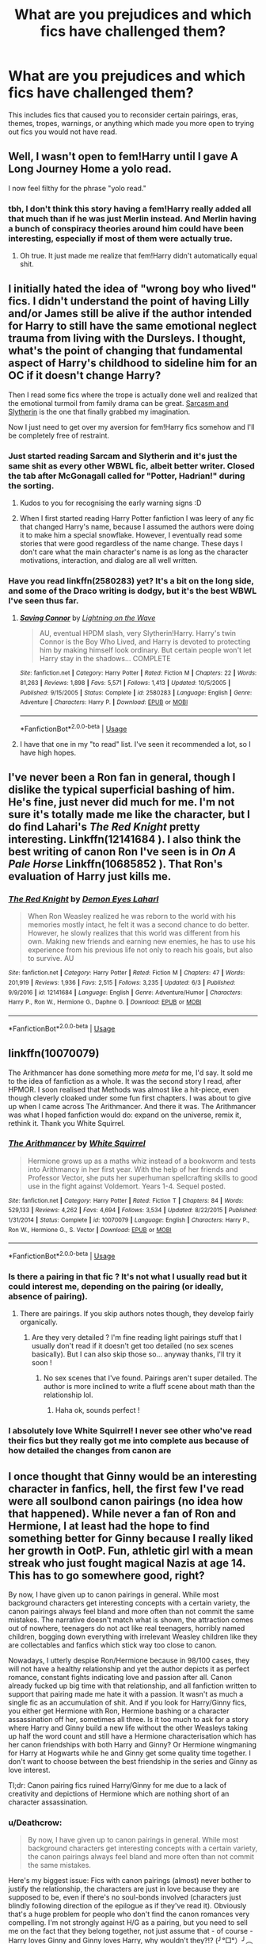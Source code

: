 #+TITLE: What are you prejudices and which fics have challenged them?

* What are you prejudices and which fics have challenged them?
:PROPERTIES:
:Score: 12
:DateUnix: 1535590708.0
:DateShort: 2018-Aug-30
:FlairText: Discussion
:END:
This includes fics that caused you to reconsider certain pairings, eras, themes, tropes, warnings, or anything which made you more open to trying out fics you would not have read.


** Well, I wasn't open to fem!Harry until I gave A Long Journey Home a yolo read.

I now feel filthy for the phrase "yolo read."
:PROPERTIES:
:Author: yarglethatblargle
:Score: 23
:DateUnix: 1535593129.0
:DateShort: 2018-Aug-30
:END:

*** tbh, I don't think this story having a fem!Harry really added all that much than if he was just Merlin instead. And Merlin having a bunch of conspiracy theories around him could have been interesting, especially if most of them were actually true.
:PROPERTIES:
:Author: Lord_Anarchy
:Score: 2
:DateUnix: 1535631833.0
:DateShort: 2018-Aug-30
:END:

**** Oh true. It just made me realize that fem!Harry didn't automatically equal shit.
:PROPERTIES:
:Author: yarglethatblargle
:Score: 4
:DateUnix: 1535635816.0
:DateShort: 2018-Aug-30
:END:


** I initially hated the idea of "wrong boy who lived" fics. I didn't understand the point of having Lilly and/or James still be alive if the author intended for Harry to still have the same emotional neglect trauma from living with the Dursleys. I thought, what's the point of changing that fundamental aspect of Harry's childhood to sideline him for an OC if it doesn't change Harry?

Then I read some fics where the trope is actually done well and realized that the emotional turmoil from family drama can be great. [[https://archiveofourown.org/series/863648][Sarcasm and Slytherin]] is the one that finally grabbed my imagination.

Now I just need to get over my aversion for fem!Harry fics somehow and I'll be completely free of restraint.
:PROPERTIES:
:Author: chiruochiba
:Score: 11
:DateUnix: 1535593756.0
:DateShort: 2018-Aug-30
:END:

*** Just started reading Sarcam and Slytherin and it's just the same shit as every other WBWL fic, albeit better writer. Closed the tab after McGonagall called for "Potter, Hadrian!" during the sorting.
:PROPERTIES:
:Author: Anmothra
:Score: 13
:DateUnix: 1535600283.0
:DateShort: 2018-Aug-30
:END:

**** Kudos to you for recognising the early warning signs :D
:PROPERTIES:
:Author: RoadKill_03
:Score: 3
:DateUnix: 1535641862.0
:DateShort: 2018-Aug-30
:END:


**** When I first started reading Harry Potter fanfiction I was leery of any fic that changed Harry's name, because I assumed the authors were doing it to make him a special snowflake. However, I eventually read some stories that were good regardless of the name change. These days I don't care what the main character's name is as long as the character motivations, interaction, and dialog are all well written.
:PROPERTIES:
:Author: chiruochiba
:Score: 1
:DateUnix: 1535665580.0
:DateShort: 2018-Aug-31
:END:


*** Have you read linkffn(2580283) yet? It's a bit on the long side, and some of the Draco writing is dodgy, but it's the best WBWL I've seen thus far.
:PROPERTIES:
:Author: Dr_Chair
:Score: 3
:DateUnix: 1535609811.0
:DateShort: 2018-Aug-30
:END:

**** [[https://www.fanfiction.net/s/2580283/1/][*/Saving Connor/*]] by [[https://www.fanfiction.net/u/895946/Lightning-on-the-Wave][/Lightning on the Wave/]]

#+begin_quote
  AU, eventual HPDM slash, very Slytherin!Harry. Harry's twin Connor is the Boy Who Lived, and Harry is devoted to protecting him by making himself look ordinary. But certain people won't let Harry stay in the shadows... COMPLETE
#+end_quote

^{/Site/:} ^{fanfiction.net} ^{*|*} ^{/Category/:} ^{Harry} ^{Potter} ^{*|*} ^{/Rated/:} ^{Fiction} ^{M} ^{*|*} ^{/Chapters/:} ^{22} ^{*|*} ^{/Words/:} ^{81,263} ^{*|*} ^{/Reviews/:} ^{1,898} ^{*|*} ^{/Favs/:} ^{5,571} ^{*|*} ^{/Follows/:} ^{1,413} ^{*|*} ^{/Updated/:} ^{10/5/2005} ^{*|*} ^{/Published/:} ^{9/15/2005} ^{*|*} ^{/Status/:} ^{Complete} ^{*|*} ^{/id/:} ^{2580283} ^{*|*} ^{/Language/:} ^{English} ^{*|*} ^{/Genre/:} ^{Adventure} ^{*|*} ^{/Characters/:} ^{Harry} ^{P.} ^{*|*} ^{/Download/:} ^{[[http://www.ff2ebook.com/old/ffn-bot/index.php?id=2580283&source=ff&filetype=epub][EPUB]]} ^{or} ^{[[http://www.ff2ebook.com/old/ffn-bot/index.php?id=2580283&source=ff&filetype=mobi][MOBI]]}

--------------

*FanfictionBot*^{2.0.0-beta} | [[https://github.com/tusing/reddit-ffn-bot/wiki/Usage][Usage]]
:PROPERTIES:
:Author: FanfictionBot
:Score: 1
:DateUnix: 1535609829.0
:DateShort: 2018-Aug-30
:END:


**** I have that one in my "to read" list. I've seen it recommended a lot, so I have high hopes.
:PROPERTIES:
:Author: chiruochiba
:Score: 1
:DateUnix: 1535665303.0
:DateShort: 2018-Aug-31
:END:


** I've never been a Ron fan in general, though I dislike the typical superficial bashing of him. He's fine, just never did much for me. I'm not sure it's totally made me like the character, but I do find Lahari's /The Red Knight/ pretty interesting. Linkffn(12141684 ). I also think the best writing of canon Ron I've seen is in /On A Pale Horse/ Linkffn(10685852 ). That Ron's evaluation of Harry just kills me.
:PROPERTIES:
:Score: 10
:DateUnix: 1535595282.0
:DateShort: 2018-Aug-30
:END:

*** [[https://www.fanfiction.net/s/12141684/1/][*/The Red Knight/*]] by [[https://www.fanfiction.net/u/335892/Demon-Eyes-Laharl][/Demon Eyes Laharl/]]

#+begin_quote
  When Ron Weasley realized he was reborn to the world with his memories mostly intact, he felt it was a second chance to do better. However, he slowly realizes that this world was different from his own. Making new friends and earning new enemies, he has to use his experience from his previous life not only to reach his goals, but also to survive. AU
#+end_quote

^{/Site/:} ^{fanfiction.net} ^{*|*} ^{/Category/:} ^{Harry} ^{Potter} ^{*|*} ^{/Rated/:} ^{Fiction} ^{M} ^{*|*} ^{/Chapters/:} ^{47} ^{*|*} ^{/Words/:} ^{201,919} ^{*|*} ^{/Reviews/:} ^{1,936} ^{*|*} ^{/Favs/:} ^{2,515} ^{*|*} ^{/Follows/:} ^{3,235} ^{*|*} ^{/Updated/:} ^{6/3} ^{*|*} ^{/Published/:} ^{9/9/2016} ^{*|*} ^{/id/:} ^{12141684} ^{*|*} ^{/Language/:} ^{English} ^{*|*} ^{/Genre/:} ^{Adventure/Humor} ^{*|*} ^{/Characters/:} ^{Harry} ^{P.,} ^{Ron} ^{W.,} ^{Hermione} ^{G.,} ^{Daphne} ^{G.} ^{*|*} ^{/Download/:} ^{[[http://www.ff2ebook.com/old/ffn-bot/index.php?id=12141684&source=ff&filetype=epub][EPUB]]} ^{or} ^{[[http://www.ff2ebook.com/old/ffn-bot/index.php?id=12141684&source=ff&filetype=mobi][MOBI]]}

--------------

*FanfictionBot*^{2.0.0-beta} | [[https://github.com/tusing/reddit-ffn-bot/wiki/Usage][Usage]]
:PROPERTIES:
:Author: FanfictionBot
:Score: 1
:DateUnix: 1535595290.0
:DateShort: 2018-Aug-30
:END:


** linkffn(10070079)

The Arithmancer has done something more /meta/ for me, I'd say. It sold me to the idea of fanfiction as a whole. It was the second story I read, after HPMOR. I soon realised that Methods was almost like a hit-piece, even though cleverly cloaked under some fun first chapters. I was about to give up when I came across The Arithmancer. And there it was. The Arithmancer was what I hoped fanfiction would do: expand on the universe, remix it, rethink it. Thank you White Squirrel.
:PROPERTIES:
:Author: UndeadBBQ
:Score: 8
:DateUnix: 1535618592.0
:DateShort: 2018-Aug-30
:END:

*** [[https://www.fanfiction.net/s/10070079/1/][*/The Arithmancer/*]] by [[https://www.fanfiction.net/u/5339762/White-Squirrel][/White Squirrel/]]

#+begin_quote
  Hermione grows up as a maths whiz instead of a bookworm and tests into Arithmancy in her first year. With the help of her friends and Professor Vector, she puts her superhuman spellcrafting skills to good use in the fight against Voldemort. Years 1-4. Sequel posted.
#+end_quote

^{/Site/:} ^{fanfiction.net} ^{*|*} ^{/Category/:} ^{Harry} ^{Potter} ^{*|*} ^{/Rated/:} ^{Fiction} ^{T} ^{*|*} ^{/Chapters/:} ^{84} ^{*|*} ^{/Words/:} ^{529,133} ^{*|*} ^{/Reviews/:} ^{4,262} ^{*|*} ^{/Favs/:} ^{4,694} ^{*|*} ^{/Follows/:} ^{3,534} ^{*|*} ^{/Updated/:} ^{8/22/2015} ^{*|*} ^{/Published/:} ^{1/31/2014} ^{*|*} ^{/Status/:} ^{Complete} ^{*|*} ^{/id/:} ^{10070079} ^{*|*} ^{/Language/:} ^{English} ^{*|*} ^{/Characters/:} ^{Harry} ^{P.,} ^{Ron} ^{W.,} ^{Hermione} ^{G.,} ^{S.} ^{Vector} ^{*|*} ^{/Download/:} ^{[[http://www.ff2ebook.com/old/ffn-bot/index.php?id=10070079&source=ff&filetype=epub][EPUB]]} ^{or} ^{[[http://www.ff2ebook.com/old/ffn-bot/index.php?id=10070079&source=ff&filetype=mobi][MOBI]]}

--------------

*FanfictionBot*^{2.0.0-beta} | [[https://github.com/tusing/reddit-ffn-bot/wiki/Usage][Usage]]
:PROPERTIES:
:Author: FanfictionBot
:Score: 1
:DateUnix: 1535618603.0
:DateShort: 2018-Aug-30
:END:


*** Is there a pairing in that fic ? It's not what I usually read but it could interest me, depending on the pairing (or ideally, absence of pairing).
:PROPERTIES:
:Author: Haelx
:Score: 1
:DateUnix: 1535654081.0
:DateShort: 2018-Aug-30
:END:

**** There are pairings. If you skip authors notes though, they develop fairly organically.
:PROPERTIES:
:Author: MastrWalkrOfSky
:Score: 1
:DateUnix: 1535669980.0
:DateShort: 2018-Aug-31
:END:

***** Are they very detailed ? I'm fine reading light pairings stuff that I usually don't read if it doesn't get too detailed (no sex scenes basically). But I can also skip those so... anyway thanks, I'll try it soon !
:PROPERTIES:
:Author: Haelx
:Score: 1
:DateUnix: 1535670077.0
:DateShort: 2018-Aug-31
:END:

****** No sex scenes that I've found. Pairings aren't super detailed. The author is more inclined to write a fluff scene about math than the relationship lol.
:PROPERTIES:
:Author: MastrWalkrOfSky
:Score: 1
:DateUnix: 1535725422.0
:DateShort: 2018-Aug-31
:END:

******* Haha ok, sounds perfect !
:PROPERTIES:
:Author: Haelx
:Score: 1
:DateUnix: 1535728962.0
:DateShort: 2018-Aug-31
:END:


*** I absolutely love White Squirrel! I never see other who've read their fics but they really got me into complete aus because of how detailed the changes from canon are
:PROPERTIES:
:Author: TheLinguist721
:Score: 1
:DateUnix: 1537572511.0
:DateShort: 2018-Sep-22
:END:


** I once thought that Ginny would be an interesting character in fanfics, hell, the first few I've read were all soulbond canon pairings (no idea how that happened). While never a fan of Ron and Hermione, I at least had the hope to find something better for Ginny because I really liked her growth in OotP. Fun, athletic girl with a mean streak who just fought magical Nazis at age 14. This has to go somewhere good, right?

By now, I have given up to canon pairings in general. While most background characters get interesting concepts with a certain variety, the canon pairings always feel bland and more often than not commit the same mistakes. The narrative doesn't match what is shown, the attraction comes out of nowhere, teenagers do not act like real teenagers, horribly named children, bogging down everything with irrelevant Weasley children like they are collectables and fanfics which stick way too close to canon.

Nowadays, I utterly despise Ron/Hermione because in 98/100 cases, they will not have a healthy relationship and yet the author depicts it as perfect romance, constant fights indicating love and passion after all. Canon already fucked up big time with that relationship, and all fanfiction written to support that pairing made me hate it with a passion. It wasn't as much a single fic as an accumulation of shit. And if you look for Harry/Ginny fics, you either get Hermione with Ron, Hermione bashing or a character assassination off her, sometimes all three. Is it too much to ask for a story where Harry and Ginny build a new life without the other Weasleys taking up half the word count and still have a Hermione characterisation which has her canon friendships with both Harry and Ginny? Or Hermione wingmaning for Harry at Hogwarts while he and Ginny get some quality time together. I don't want to choose between the best friendship in the series and Ginny as love interest.

Tl;dr: Canon pairing fics ruined Harry/Ginny for me due to a lack of creativity and depictions of Hermione which are nothing short of an character assassination.
:PROPERTIES:
:Author: Hellstrike
:Score: 9
:DateUnix: 1535592496.0
:DateShort: 2018-Aug-30
:END:

*** u/Deathcrow:
#+begin_quote
  By now, I have given up to canon pairings in general. While most background characters get interesting concepts with a certain variety, the canon pairings always feel bland and more often than not commit the same mistakes.
#+end_quote

Here's my biggest issue: Fics with canon pairings (almost) never bother to justify the relationship, the characters are just in love because they are supposed to be, even if there's no soul-bonds involved (characters just blindly following direction of the epilogue as if they've read it). Obviously that's a huge problem for people who don't find the canon romances very compelling. I'm not strongly against H/G as a pairing, but you need to sell me on the fact that they belong together, not just assume that - of course - Harry loves Ginny and Ginny loves Harry, why wouldn't they?!? (╯°□°）╯︵ ┻━┻

That's why rare pairings are cool: authors in those fics don't get to make assumptions that their readers are already on board and they can't rely on JKRs shitty romance writing, so they do all the leg work for their pairing on their own.

#+begin_quote
  Is it too much to ask for a story where Harry and Ginny build a new life without the other Weasleys taking up half the word count
#+end_quote

It makes me wonder why Harry never ends up as Harry Weasley in those fics, considering how Weasley-whipped he usually is. He'd be totally lost in that family and end up as another paper shuffler in his family because Arthur got him a job that's better for a family man than all that dangerous Auror work. At least Cursed Child got that right, Harry is completely dead inside and pathetic, exactly as I would have expected: no more spark.

As Stanrick wrote:

#+begin_quote
  "Hey, guys," said Luna. "How is my one big happy Weasley family?"

  While Harry seemed to sink into his hands again, Ron smiled at her und shook her hand, of which she wouldn't let go for a second too long.

  "We are..." began Ron, then stopped and thought for a moment. "Well, one big happy Weasley family, right?"

  "Yes you are!" confirmed Luna cheerfully. "And I would've loved so much to be a part of it."

  "You could still marry George or Percy, you know?"

  "That's actually a great idea. If we go on like that, we could have Hogwarts full of a single, one big happy Weasley family one day," said Luna full of excitement. "Or even the whole wizarding world. Wouldn't that be cool? There would only be muggles and Weasleys!"
#+end_quote

(for the confused H/G shippers: Luna/Stanrick is being ironic here, it actually wouldn't be very cool)
:PROPERTIES:
:Author: Deathcrow
:Score: 7
:DateUnix: 1535616166.0
:DateShort: 2018-Aug-30
:END:

**** u/goodlife23:
#+begin_quote
  Here's my biggest issue: Fics with canon pairings (almost) never bother to justify the relationship, the characters are just in love because they are supposed to be, even if there's no soul-bonds involved (characters just blindly following direction of the epilogue as if they've read it). Obviously that's a huge problem for people who don't find the canon romances very compelling. I'm not strongly against H/G as a pairing, but you need to sell me on the fact that they belong together, not just assume that - of course - Harry loves Ginny and Ginny loves Harry, why wouldn't they?!? (╯°□°）╯︵ ┻━┻
#+end_quote

​

I half-agree with you. I think that to most readers who support the canon ship, the relationship doesn't need to be justified because in their minds, canon already did that. It's kind of self-fulfilling. Having said that, a good writer will show the relationship in a way which does indicate why the pair makes sense together. So for H/G, a good writer will show Ginny understanding what Harry needs when he is upset about something (for example, maybe Ginny forces Harry to go for a fly with her when he's about to lose it, which calms him down). And Harry might push Ginny to go pro with Quidditch whereas others in her life are pushing in her in an opposite direction.

​
:PROPERTIES:
:Author: goodlife23
:Score: 2
:DateUnix: 1535653668.0
:DateShort: 2018-Aug-30
:END:


** Do crossovers count? Because linkffn(Swords and Sorcery) made me realize that if it's handled well, I could actually enjoy fem! Harry fics.
:PROPERTIES:
:Author: viper5delta
:Score: 2
:DateUnix: 1535773031.0
:DateShort: 2018-Sep-01
:END:

*** [[https://www.fanfiction.net/s/12881633/1/][*/Swords and Sorcery: All Ore Nothing/*]] by [[https://www.fanfiction.net/u/5292097/Susanoh13][/Susanoh13/]]

#+begin_quote
  Book 2 of the Swords and Sorcery series. Shirou and Iris continue on to their second year at Hogwarts with new friends and potential enemies showing that perhaps Shirou is not as far from home as he thinks.
#+end_quote

^{/Site/:} ^{fanfiction.net} ^{*|*} ^{/Category/:} ^{Harry} ^{Potter} ^{+} ^{Fate/stay} ^{night} ^{Crossover} ^{*|*} ^{/Rated/:} ^{Fiction} ^{T} ^{*|*} ^{/Chapters/:} ^{66} ^{*|*} ^{/Words/:} ^{150,831} ^{*|*} ^{/Reviews/:} ^{350} ^{*|*} ^{/Favs/:} ^{1,132} ^{*|*} ^{/Follows/:} ^{1,215} ^{*|*} ^{/Updated/:} ^{8/19} ^{*|*} ^{/Published/:} ^{3/26} ^{*|*} ^{/id/:} ^{12881633} ^{*|*} ^{/Language/:} ^{English} ^{*|*} ^{/Genre/:} ^{Humor/Drama} ^{*|*} ^{/Download/:} ^{[[http://www.ff2ebook.com/old/ffn-bot/index.php?id=12881633&source=ff&filetype=epub][EPUB]]} ^{or} ^{[[http://www.ff2ebook.com/old/ffn-bot/index.php?id=12881633&source=ff&filetype=mobi][MOBI]]}

--------------

*FanfictionBot*^{2.0.0-beta} | [[https://github.com/tusing/reddit-ffn-bot/wiki/Usage][Usage]]
:PROPERTIES:
:Author: FanfictionBot
:Score: 1
:DateUnix: 1535773053.0
:DateShort: 2018-Sep-01
:END:


** I used to be prejudiced against polyamory. Something inside me knew that as long as it's consensual and ethical and shit, there's nothing morally wrong with it, but I still found it icky.

Then I read ... Actually, I don't remember its title, but it has Harry going on a date with an OC and Hermione and Ron discussing their less-than-monogamous attractions. It's easy to empathize with Harry/Ron/Hermione after that and not find polyamory icky. The end.
:PROPERTIES:
:Author: arkolan
:Score: 2
:DateUnix: 1535630985.0
:DateShort: 2018-Aug-30
:END:


** I hate Lily in most fanfictions. Then there was one fic where Lily got turned into a spider. I haven't read it in a while, but it offers a lot of insight and realistic thought processes on her part.
:PROPERTIES:
:Author: UnnamedNamesake
:Score: -1
:DateUnix: 1535630724.0
:DateShort: 2018-Aug-30
:END:
